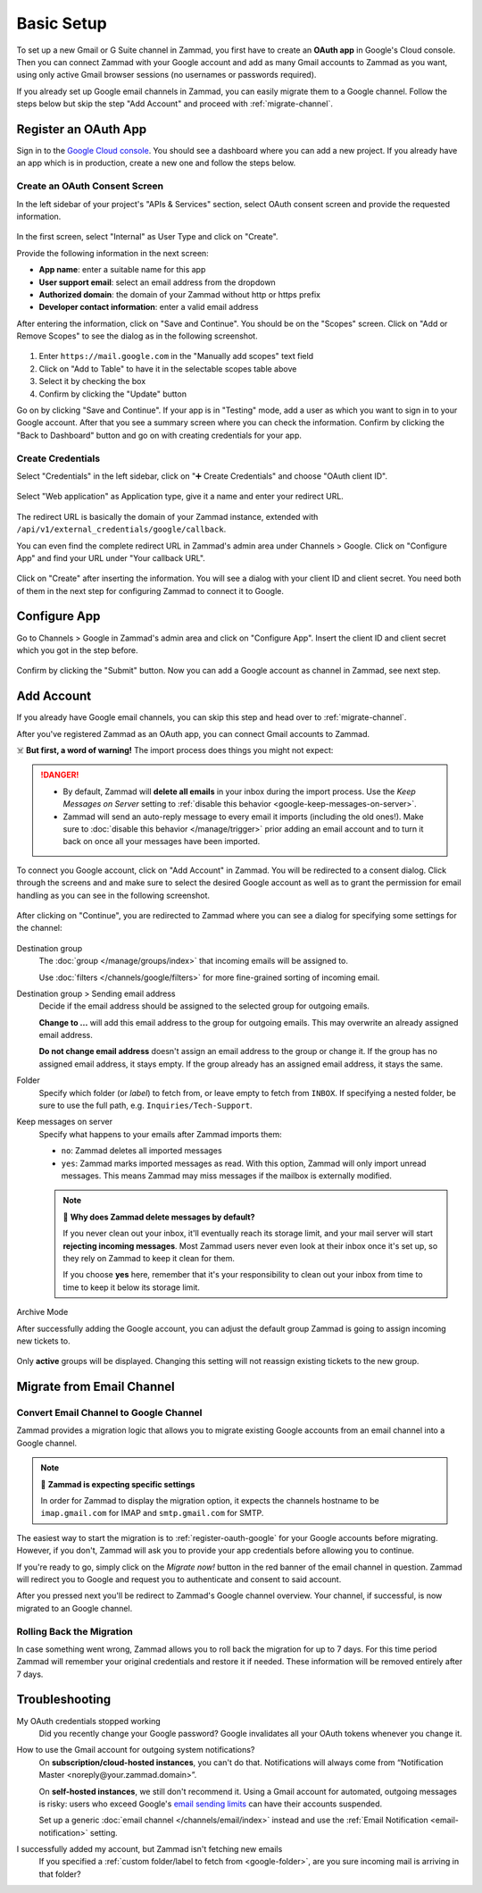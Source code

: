Basic Setup
===========

To set up a new Gmail or G Suite channel in Zammad, you first have
to create an **OAuth app** in Google's Cloud console. Then you can connect
Zammad with your Google account and add as many Gmail accounts to Zammad as
you want, using only active Gmail browser sessions (no usernames or passwords
required).

If you already set up Google email channels in Zammad, you can easily
migrate them to a Google channel. Follow the steps below but skip the step
"Add Account" and proceed with :ref:`migrate-channel`.

.. _register-oauth-google:

Register an OAuth App
---------------------

Sign in to the `Google Cloud console <https://console.cloud.google.com/>`_.
You should see a dashboard where you can add a new project. If you already
have an app which is in production, create a new one and follow the steps
below.

Create an OAuth Consent Screen
^^^^^^^^^^^^^^^^^^^^^^^^^^^^^^

In the left sidebar of your project's "APIs & Services" section, select
OAuth consent screen and provide the requested information.

.. figure:: /images/channels/google/oauth-consent-screen.png
   :alt: Screenshot shows OAuth consent screen creation in Google Cloud console

In the first screen, select "Internal" as User Type and click on "Create".

Provide the following information in the next screen:

- **App name**: enter a suitable name for this app
- **User support email**: select an email address from the dropdown
- **Authorized domain**: the domain of your Zammad without http or https prefix
- **Developer contact information**: enter a valid email address

After entering the information, click on "Save and Continue". You should be
on the "Scopes" screen. Click on "Add or Remove Scopes" to see the dialog as in
the following screenshot.

.. figure:: /images/channels/google/add-api.png
   :scale: 60%
   :align: center
   :alt: Screenshot with highlighted API selection

1. Enter ``https://mail.google.com`` in the "Manually add scopes" text field
2. Click on "Add to Table" to have it in the selectable scopes table above
3. Select it by checking the box
4. Confirm by clicking the "Update" button

Go on by clicking "Save and Continue". If your app is in "Testing" mode, add a
user as which you want to sign in to your Google account.
After that you see a summary screen where you can check the information.
Confirm by clicking the "Back to Dashboard" button and go on with creating
credentials for your app.

Create Credentials
^^^^^^^^^^^^^^^^^^

Select "Credentials" in the left sidebar, click on "➕ Create Credentials" and
choose "OAuth client ID".

.. figure:: /images/channels/google/add-credentials-oauth.png
   :alt: Screenshot shows credentials screen with highlighted elements
   :align: center

Select "Web application" as Application type, give it a name and enter your
redirect URL.

.. figure:: /images/channels/google/oauth-credentials-dialog.png
   :alt:
   :align: center

The redirect URL is basically the domain of your Zammad instance, extended with
``/api/v1/external_credentials/google/callback``.

You can even find the complete redirect URL in Zammad's admin area
under Channels > Google. Click on "Configure App" and find your URL under
"Your callback URL".

.. figure:: /images/channels/google/configure-app-dialog.png
   :alt: Screenshot shows Zammad's configuration dialog for a Google app
   :align: center
   :scale: 70%

Click on "Create" after inserting the information. You will see a dialog with
your client ID and client secret. You need both of them in the next step for
configuring Zammad to connect it to Google.

Configure App
-------------

Go to Channels > Google in Zammad's admin area and click on "Configure App".
Insert the client ID and client secret which you got in the step before.

.. figure:: /images/channels/google/client-id-secret.png
   :alt: Screenshot shows dialogs from Google and Zammad with client ID and secret
   :scale: 70%
   :align: center

Confirm by clicking the "Submit" button. Now you can add a Google account as
channel in Zammad, see next step.

Add Account
-----------

If you already have Google email channels, you can skip this step and head over
to :ref:`migrate-channel`.

After you've registered Zammad as an OAuth app, you can connect Gmail accounts
to Zammad.

☠️ **But first, a word of warning!**
The import process does things you might not expect:

.. danger::
   * By default, Zammad will **delete all emails** in your inbox
     during the import process. Use the *Keep Messages on Server* setting to
     :ref:`disable this behavior <google-keep-messages-on-server>`.
   * Zammad will send an auto-reply message
     to every email it imports (including the old ones!).
     Make sure to :doc:`disable this behavior </manage/trigger>`
     prior adding an email account and to turn it back on once all your
     messages have been imported.

To connect you Google account, click on "Add Account" in Zammad. You will be
redirected to a consent dialog. Click through the screens and and make sure
to select the desired Google account as well as to grant the permission for
email handling as you can see in the following screenshot.

.. figure:: /images/channels/google/consent-screen-email-permission.png
   :alt: Screenshot shows Google's consent screen with checked email permission
   :scale: 50%
   :align: center

After clicking on "Continue", you are redirected to Zammad where you can see a
dialog for specifying some settings for the channel:

.. figure:: /images/channels/google/add-channel-dialog.png
   :alt: Screenshot shows Zammad's add channel dialog
   :scale: 70%
   :align: center

Destination group
   The :doc:`group </manage/groups/index>` that incoming emails will be assigned
   to.

   Use :doc:`filters </channels/google/filters>` for more fine-grained sorting
   of incoming email.

Destination group > Sending email address
   Decide if the email address should be assigned to the selected group for
   outgoing emails.

   **Change to ...** will add this email address to the group
   for outgoing emails. This may overwrite an already assigned email address.

   **Do not change email address** doesn't assign an email address to the group
   or change it. If the group has no assigned email address, it stays empty.
   If the group already has an assigned email address, it stays the same.

.. _google-folder:

Folder
   Specify which folder (or *label*) to fetch from,
   or leave empty to fetch from ``INBOX``.
   If specifying a nested folder, be sure to use the full path,
   e.g. ``Inquiries/Tech-Support``.

   .. _google-keep-messages-on-server:

Keep messages on server
   Specify what happens to your emails after Zammad imports them:

   * ``no``: Zammad deletes all imported messages
   * ``yes``: Zammad marks imported messages as read. With this option,
     Zammad will only import unread messages. This means Zammad may miss
     messages if the mailbox is externally modified.

   .. note:: 🤔 **Why does Zammad delete messages by default?**

      If you never clean out your inbox,
      it'll eventually reach its storage limit,
      and your mail server will start **rejecting incoming messages**.
      Most Zammad users never even look at their inbox once it's set up,
      so they rely on Zammad to keep it clean for them.

      If you choose **yes** here, remember that it's your responsibility
      to clean out your inbox from time to time
      to keep it below its storage limit.

Archive Mode
   .. include:: /channels/email/accounts/archive-mode.rst

After successfully adding the Google account, you can adjust
the default group Zammad is going to assign incoming new tickets to.

.. figure:: /images/channels/google/change-destination-group.png
   :alt: Location of "Destination Group" setting for existing accounts
   :scale: 70%
   :align: center

Only **active** groups will be displayed. Changing this setting will not
reassign existing tickets to the new group.

.. _migrate-channel:

Migrate from Email Channel
--------------------------

Convert Email Channel to Google Channel
^^^^^^^^^^^^^^^^^^^^^^^^^^^^^^^^^^^^^^^

Zammad provides a migration logic that allows you to migrate existing Google
accounts from an email channel into a Google channel.

.. note:: 🧐 **Zammad is expecting specific settings**

   In order for Zammad to display the migration option, it expects the channels
   hostname to be ``imap.gmail.com`` for IMAP and ``smtp.gmail.com`` for SMTP.

The easiest way to start the migration is to :ref:`register-oauth-google` for
your Google accounts before migrating. However, if you don't, Zammad will ask
you to provide your app credentials before allowing you to continue.

If you're ready to go, simply click on the *Migrate now!* button in the red
banner of the email channel in question. Zammad will redirect you to
Google and request you to authenticate and consent to said account.

After you pressed next you'll be redirect to Zammad's Google channel overview.
Your channel, if successful, is now migrated to an Google channel.

.. figure:: /images/channels/google/migrate-email-channel-to-google.gif
   :alt: Migrate an existing email channel to Google
   :align: center

Rolling Back the Migration
^^^^^^^^^^^^^^^^^^^^^^^^^^

In case something went wrong, Zammad allows you to roll back the migration
for up to 7 days. For this time period Zammad will remember your original
credentials and restore it if needed. These information will be removed
entirely after 7 days.

   .. figure:: /images/channels/google/rollback-migration.png
      :alt: Migrate an existing email channel to Google
      :scale: 90%
      :align: center

Troubleshooting
---------------

My OAuth credentials stopped working
   Did you recently change your Google password? Google invalidates all your
   OAuth tokens whenever you change it.

How to use the Gmail account for outgoing system notifications?
   On **subscription/cloud-hosted instances**, you can't do that.
   Notifications will always come from
   “Notification Master <noreply\@your.zammad.domain>”.

   On **self-hosted instances**, we still don't recommend it.
   Using a Gmail account for automated, outgoing messages is risky:
   users who exceed Google's `email sending limits
   <https://support.google.com/a/answer/166852>`_
   can have their accounts suspended.

   Set up a generic :doc:`email channel </channels/email/index>` instead and
   use the :ref:`Email Notification <email-notification>` setting.

I successfully added my account, but Zammad isn't fetching new emails
   If you specified a :ref:`custom folder/label to fetch from <google-folder>`,
   are you sure incoming mail is arriving in that folder?